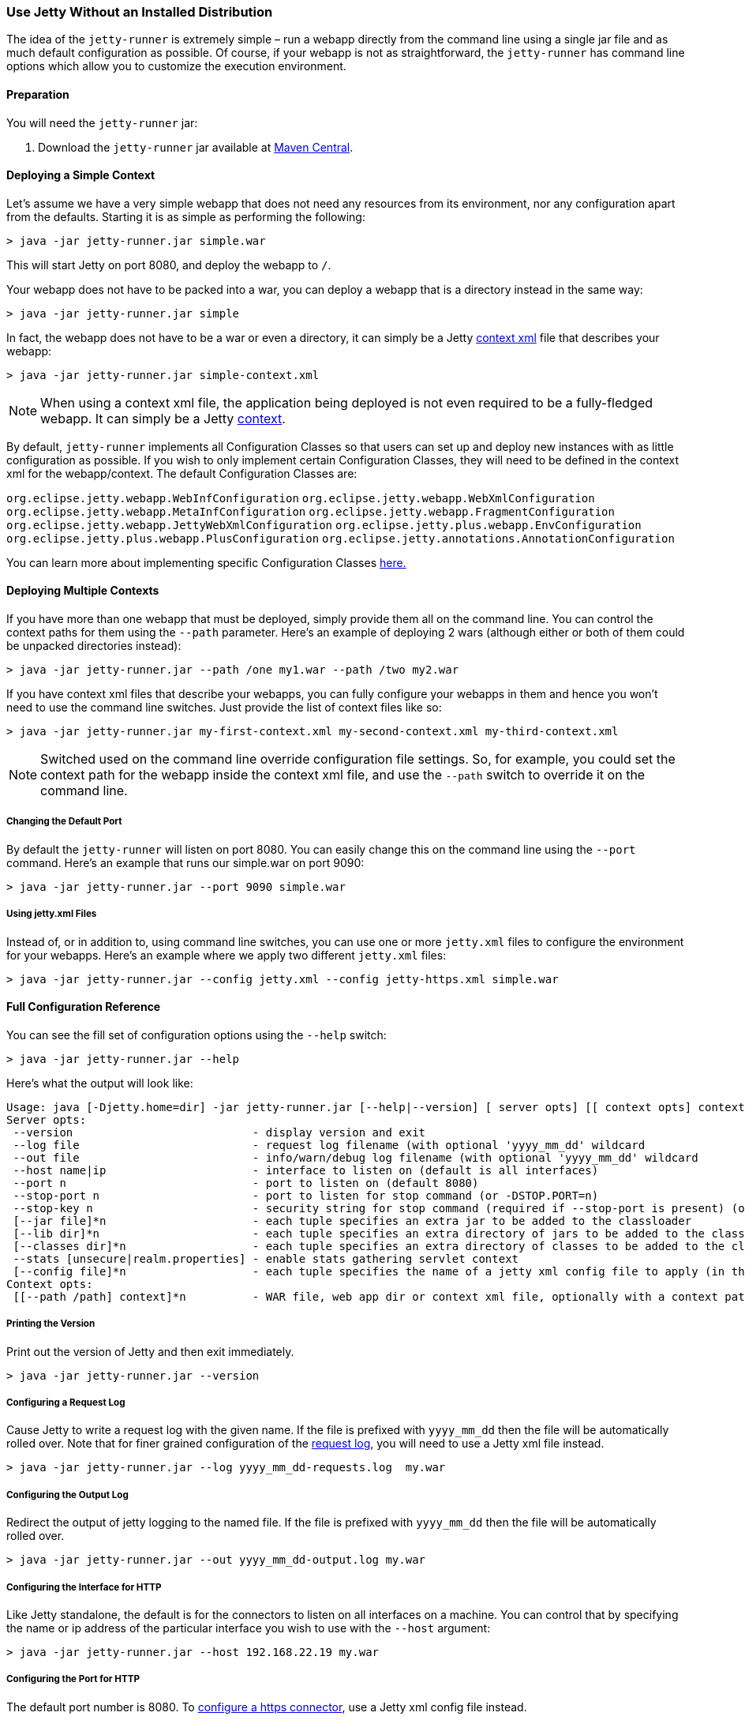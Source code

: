 //
//  ========================================================================
//  Copyright (c) 1995-2022 Mort Bay Consulting Pty Ltd and others.
//  ========================================================================
//  All rights reserved. This program and the accompanying materials
//  are made available under the terms of the Eclipse Public License v1.0
//  and Apache License v2.0 which accompanies this distribution.
//
//      The Eclipse Public License is available at
//      http://www.eclipse.org/legal/epl-v10.html
//
//      The Apache License v2.0 is available at
//      http://www.opensource.org/licenses/apache2.0.php
//
//  You may elect to redistribute this code under either of these licenses.
//  ========================================================================
//

[[jetty-runner]]
=== Use Jetty Without an Installed Distribution

The idea of the `jetty-runner` is extremely simple – run a webapp directly from the command line using a single jar file and as much default configuration as possible.
Of course, if your webapp is not as straightforward, the `jetty-runner` has command line options which allow you to customize the execution environment.

[[jetty-runner-preparation]]
==== Preparation

You will need the `jetty-runner` jar:

1.  Download the `jetty-runner` jar available at https://repo1.maven.org/maven2/org/eclipse/jetty/jetty-runner/[Maven Central].

==== Deploying a Simple Context

Let's assume we have a very simple webapp that does not need any resources from its environment, nor any configuration apart from the defaults.
Starting it is as simple as performing the following:

[source, screen]
----
> java -jar jetty-runner.jar simple.war
----

This will start Jetty on port 8080, and deploy the webapp to `/`.

Your webapp does not have to be packed into a war, you can deploy a webapp that is a directory instead in the same way:

[source, screen]
----
> java -jar jetty-runner.jar simple
----

In fact, the webapp does not have to be a war or even a directory, it can simply be a Jetty link:#using-context-provider[context xml] file that describes your webapp:

[source, screen]
----
> java -jar jetty-runner.jar simple-context.xml
----

[NOTE]
====
When using a context xml file, the application being deployed is not even required to be a fully-fledged webapp.
It can simply be a Jetty link:#what-is-a-context[context].
====
By default, `jetty-runner` implements all Configuration Classes so that users can set up and deploy new instances with as little configuration as possible.
If you wish to only implement certain Configuration Classes, they will need to be defined in the context xml for the webapp/context.
The default Configuration Classes are:

`org.eclipse.jetty.webapp.WebInfConfiguration`
`org.eclipse.jetty.webapp.WebXmlConfiguration`
`org.eclipse.jetty.webapp.MetaInfConfiguration`
`org.eclipse.jetty.webapp.FragmentConfiguration`
`org.eclipse.jetty.webapp.JettyWebXmlConfiguration`
`org.eclipse.jetty.plus.webapp.EnvConfiguration`
`org.eclipse.jetty.plus.webapp.PlusConfiguration`
`org.eclipse.jetty.annotations.AnnotationConfiguration`

You can learn more about implementing specific Configuration Classes link:https://www.eclipse.org/jetty/documentation/current/configuring-webapps.html#webapp-configurations[here.]

==== Deploying Multiple Contexts

If you have more than one webapp that must be deployed, simply provide them all on the command line.
You can control the context paths for them using the `--path` parameter.
Here's an example of deploying 2 wars (although either or both of them could be unpacked directories instead):

[source, screen]
----
> java -jar jetty-runner.jar --path /one my1.war --path /two my2.war
----

If you have context xml files that describe your webapps, you can fully configure your webapps in them and hence you won't need to use the command line switches.
Just provide the list of context files like so:

[source, screen]
----
> java -jar jetty-runner.jar my-first-context.xml my-second-context.xml my-third-context.xml
----

[NOTE]
====
Switched used on the command line override configuration file settings.
So, for example, you could set the context path for the webapp inside the context xml file, and use the `--path` switch to override it on the command line.
====
===== Changing the Default Port

By default the `jetty-runner` will listen on port 8080.
You can easily change this on the command line using the `--port` command.
Here's an example that runs our simple.war on port 9090:

[source, screen]
----
> java -jar jetty-runner.jar --port 9090 simple.war
----

===== Using jetty.xml Files

Instead of, or in addition to, using command line switches, you can use one or more `jetty.xml` files to configure the environment for your webapps.
Here's an example where we apply two different `jetty.xml` files:

[source, screen]
----
> java -jar jetty-runner.jar --config jetty.xml --config jetty-https.xml simple.war
----

[[runner-configuration-reference]]
==== Full Configuration Reference

You can see the fill set of configuration options using the `--help` switch:

[source, screen]
----
> java -jar jetty-runner.jar --help
----

Here's what the output will look like:

[source, plain]
----

Usage: java [-Djetty.home=dir] -jar jetty-runner.jar [--help|--version] [ server opts] [[ context opts] context ...]
Server opts:
 --version                           - display version and exit
 --log file                          - request log filename (with optional 'yyyy_mm_dd' wildcard
 --out file                          - info/warn/debug log filename (with optional 'yyyy_mm_dd' wildcard
 --host name|ip                      - interface to listen on (default is all interfaces)
 --port n                            - port to listen on (default 8080)
 --stop-port n                       - port to listen for stop command (or -DSTOP.PORT=n)
 --stop-key n                        - security string for stop command (required if --stop-port is present) (or -DSTOP.KEY=n)
 [--jar file]*n                      - each tuple specifies an extra jar to be added to the classloader
 [--lib dir]*n                       - each tuple specifies an extra directory of jars to be added to the classloader
 [--classes dir]*n                   - each tuple specifies an extra directory of classes to be added to the classloader
 --stats [unsecure|realm.properties] - enable stats gathering servlet context
 [--config file]*n                   - each tuple specifies the name of a jetty xml config file to apply (in the order defined)
Context opts:
 [[--path /path] context]*n          - WAR file, web app dir or context xml file, optionally with a context path
----

===== Printing the Version
Print out the version of Jetty and then exit immediately.

[source, screen]
----
> java -jar jetty-runner.jar --version
----

===== Configuring a Request Log
Cause Jetty to write a request log with the given name.
If the file is prefixed with `yyyy_mm_dd` then the file will be automatically rolled over.
Note that for finer grained configuration of the link:{JDURL}/org/eclipse/jetty/server/NCSARequestLog.html[request log], you will need to use a Jetty xml file instead.

[source, screen]
----
> java -jar jetty-runner.jar --log yyyy_mm_dd-requests.log  my.war
----

===== Configuring the Output Log
Redirect the output of jetty logging to the named file.
If the file is prefixed with `yyyy_mm_dd` then the file will be automatically rolled over.

[source, screen]
----
> java -jar jetty-runner.jar --out yyyy_mm_dd-output.log my.war
----

===== Configuring the Interface for HTTP
Like Jetty standalone, the default is for the connectors to listen on all interfaces on a machine.
You can control that by specifying the name or ip address of the particular interface you wish to use with the `--host` argument:

[source, screen]
----
> java -jar jetty-runner.jar --host 192.168.22.19 my.war
----

===== Configuring the Port for HTTP
The default port number is 8080.
To link:#how-to-configure-connectors[configure a https connector], use a Jetty xml config file instead.

[source, screen]
----
> java -jar jetty-runner.jar --port 9090  my.war
----

===== Configuring Stop
You can configure a port number for Jetty to listen on for a stop command, so you are able to stop it from a different terminal.
This requires the use of a "secret" key, to prevent malicious or accidental termination.
Use the `--stop-port` and `--stop-key` (or `-DSTOP.PORT=`  and `-DSTOP.KEY=`, respectively) parameters as arguments to the `jetty-runner`:

[source, screen]
----
> java -jar jetty-runner.jar --stop-port 8181 --stop-key abc123
----

Then, to stop Jetty from a different terminal, you need to supply the same port and key information.
For this you'll either need a local installation of Jetty, the link:#jetty-maven-plugin[jetty-maven-plugin], the link:#jetty-ant[jetty-ant plugin], or a custom class.
Here's how to use a Jetty installation to perform a stop:

[source, screen]
----
> java -jar start.jar -DSTOP.PORT=8181 -DSTOP.KEY=abc123 --stop
----

===== Configuring the Container Classpath
With a local installation of Jetty, you add jars and classes to the container's classpath by putting them in the `{$jetty.base}/lib` directory.
With the `jetty-runner`, you can use the `--lib`, `--jar` and `--classes` arguments instead to achieve the same thing.

`--lib` adds the location of a directory which contains jars to add to the container classpath.
You can add 1 or more.
Here's an example of configuring 2 directories:

[source, screen]
----
> java -jar jetty-runner.jar --lib /usr/local/external/lib --lib $HOME/external-other/lib my.war
----

`--jar` adds a single jar file to the container classpath.
You can add 1 or more.
Here's an example of configuring 3 extra jars:

[source, screen]
----
> java -jar jetty-runner.jar --jar /opt/stuff/jars/jar1.jar --jar $HOME/jars/jar2.jar --jar /usr/local/proj/jars/jar3.jar  my.war
----

`--classes` add the location of a directory containing classes to add to the container classpath.
You can add 1 or more.
Here's an example of configuring a single extra classes dir:

[source, screen]
----
> java -jar jetty-runner.jar --classes /opt/stuff/classes my.war
----

[NOTE]
====
When using the `--jar` and/or `--lib` arguments, by default these will *not* be inspected for `META-INF` information such as `META-INF/resources`, `META-INF/web-fragment.xml`, or `META-INF/taglib.tld`.
If you require these jar files inspected you will need to define the link:https://www.eclipse.org/jetty/documentation/current/configuring-webapps.html#webapp-context-attributes[jar pattern in your context xml file].
Jetty-Runner automatically provides and appends a suitable pattern for jtsl taglibs (this pattern is different than the one in the standard Jetty distribution).
====
===== Gathering Statistics
If statistics gathering is enabled, then they are viewable by surfing to the context `/stats`.
You may optionally protect access to that context with a password.
Here's an example of enabling statistics, with no password protection:

[source, screen]
----
> java -jar jetty-runner.jar --stats unsecure my.war
----

If we wished to protect access to the `/stats` context, we would provide the location of a Jetty realm configuration file containing authentication and authorization information.
For example, we could use the following example realm file from the Jetty distribution:

[source, screen]
----
jetty: MD5:164c88b302622e17050af52c89945d44,user
admin: CRYPT:adpexzg3FUZAk,server-administrator,content-administrator,admin
other: OBF:1xmk1w261u9r1w1c1xmq,user
plain: plain,user
user: password,user
# This entry is for digest auth.  The credential is a MD5 hash of username:realmname:password
digest: MD5:6e120743ad67abfbc385bc2bb754e297,user
----

Assuming we've copied it into the local directory, we would apply it like so

[source, screen]
----
> java -jar jetty-runner.jar --stats realm.properties my.war
----

After navigating to http://localhost:8080/ a few times, we can point to the stats servlet on http://localhost:8080/stats to see the output:

----
Statistics:
Statistics gathering started 1490627ms ago

Requests:
Total requests: 9
Active requests: 1
Max active requests: 1
Total requests time: 63
Mean request time: 7.875
Max request time: 26
Request time standard deviation: 8.349764752888037


Dispatches:
Total dispatched: 9
Active dispatched: 1
Max active dispatched: 1
Total dispatched time: 63
Mean dispatched time: 7.875
Max dispatched time: 26
Dispatched time standard deviation: 8.349764752888037
Total requests suspended: 0
Total requests expired: 0
Total requests resumed: 0


Responses:
1xx responses: 0
2xx responses: 7
3xx responses: 1
4xx responses: 0
5xx responses: 0
Bytes sent total: 1453


Connections:
org.eclipse.jetty.server.ServerConnector@203822411
Protocols:http/1.1
Statistics gathering started 1490606ms ago
Total connections: 7
Current connections open: 1
Max concurrent connections open: 2
Total connections duration: 72883
Mean connection duration: 12147.166666666666
Max connection duration: 65591
Connection duration standard deviation: 23912.40292977684
Total messages in: 7
Total messages out: 7


Memory:
Heap memory usage: 49194840 bytes
Non-heap memory usage: 12611696 bytes
----
